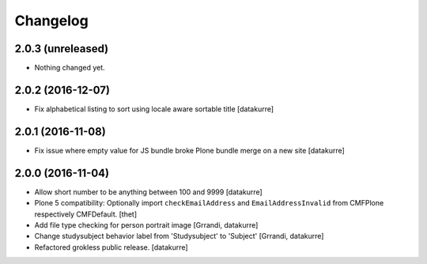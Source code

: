 Changelog
=========

2.0.3 (unreleased)
------------------

- Nothing changed yet.


2.0.2 (2016-12-07)
------------------

- Fix alphabetical listing to sort using locale aware sortable title
  [datakurre]

2.0.1 (2016-11-08)
------------------

- Fix issue where empty value for JS bundle broke Plone bundle merge
  on a new site
  [datakurre]

2.0.0 (2016-11-04)
------------------

- Allow short number to be anything between 100 and 9999
  [datakurre]

- Plone 5 compatibility: Optionally import ``checkEmailAddress`` and
  ``EmailAddressInvalid`` from CMFPlone respectively CMFDefault.
  [thet]

- Add file type checking for person portrait image
  [Grrandi, datakurre]

- Change studysubject behavior label from 'Studysubject' to 'Subject'
  [Grrandi, datakurre]

- Refactored grokless public release.
  [datakurre]
